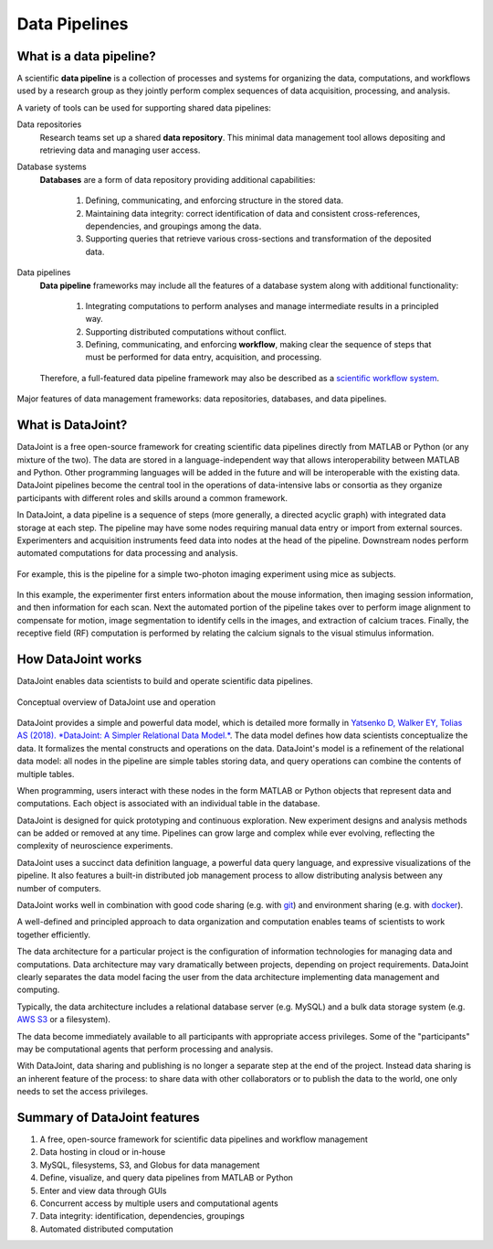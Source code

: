 .. progress: 6 100% Dimitri

Data Pipelines
==============

What is a data pipeline?
------------------------
A scientific **data pipeline** is a collection of processes and systems for organizing the data, computations, and workflows used by a research group as they jointly perform complex sequences of data acquisition, processing, and analysis.

A variety of tools can be used for supporting shared data pipelines:

Data repositories
  Research teams set up a shared **data repository**.
  This minimal data management tool allows depositing and retrieving data and managing user access.

Database systems
  **Databases** are a form of data repository providing additional capabilities:

    1) Defining, communicating, and enforcing structure in the stored data.
    2) Maintaining data integrity: correct identification of data and consistent cross-references, dependencies, and groupings among the data.
    3) Supporting queries that retrieve various cross-sections and transformation of the deposited data.

Data pipelines
  **Data pipeline** frameworks may include all the features of a database system along with additional functionality:

    1) Integrating computations to perform analyses and manage intermediate results in a principled way.
    2) Supporting distributed computations without conflict.
    3) Defining, communicating, and enforcing **workflow**, making clear the sequence of steps that must be performed for data entry, acquisition, and processing.

  Therefore, a full-featured data pipeline framework may also be described as a `scientific workflow system <https://en.wikipedia.org/wiki/Scientific_workflow_system>`_.

.. figure:: ../_static/img/pipeline-database.png
    :align: center
    :alt: data pipelines vs databases vs data repositories

    Major features of data management frameworks: data repositories, databases, and data pipelines.

What is DataJoint?
------------------
DataJoint is a free open-source framework for creating scientific data pipelines directly from MATLAB or Python (or any mixture of the two).
The data are stored in a language-independent way that allows interoperability between MATLAB and Python.
Other programming languages will be added in the future and will be interoperable with the existing data.
DataJoint pipelines become the central tool in the operations of data-intensive labs or consortia as they organize participants with different roles and skills around a common framework.

In DataJoint, a data pipeline is a sequence of steps (more generally, a directed acyclic graph) with integrated data storage at each step.
The pipeline may have some nodes requiring manual data entry or import from external sources.
Experimenters and acquisition instruments feed data into nodes at the head of the pipeline.
Downstream nodes perform automated computations for data processing and analysis.

.. figure:: ../_static/img/pipeline.png
    :align: center
    :alt: A data pipeline

    For example, this is the pipeline for a simple two-photon imaging experiment using mice as subjects.

In this example, the experimenter first enters information about the mouse information, then imaging session information, and then information for each scan.
Next the automated portion of the pipeline takes over to perform image alignment to compensate for motion, image segmentation to identify cells in the images, and extraction of calcium traces.
Finally, the receptive field (RF) computation is performed by relating the calcium signals to the visual stimulus information.

How DataJoint works
-------------------
DataJoint enables data scientists to build and operate scientific data pipelines.

.. figure:: ../_static/img/how-it-works.png
    :align: center
    :alt: A data pipeline

    Conceptual overview of DataJoint use and operation

DataJoint provides a simple and powerful data model, which is detailed more formally in `Yatsenko D, Walker EY, Tolias AS (2018). *DataJoint: A Simpler Relational Data Model.* <htps://arxiv.org/abs/1807.11104>`_.
The data model defines how data scientists conceptualize the data.
It formalizes the mental constructs and operations on the data.
DataJoint's model is a refinement of the relational data model: all nodes in the pipeline are simple tables storing data, and query operations can combine the contents of multiple tables.

When programming, users interact with these nodes in the form MATLAB or Python objects that represent data and computations.
Each object is associated with an individual table in the database.

DataJoint is designed for quick prototyping and continuous exploration.
New experiment designs and analysis methods can be added or removed at any time.
Pipelines can grow large and complex while ever evolving, reflecting the complexity of neuroscience experiments.

DataJoint uses a succinct data definition language, a powerful data query language, and expressive visualizations of the pipeline.
It also features a built-in distributed job management process to allow distributing analysis between any number of computers.

DataJoint works well in combination with good code sharing (e.g. with `git <https://git-scm.com/>`_) and environment sharing (e.g. with `docker <https://www.docker.com/>`_).

A well-defined and principled approach to data organization and computation enables teams of scientists to work together efficiently.

The data architecture for a particular project is the configuration of information technologies for managing data and computations.
Data architecture may vary dramatically between projects, depending on project requirements.
DataJoint clearly separates the data model facing the user from the data architecture implementing data management and computing.

Typically, the data architecture includes a relational database server (e.g. MySQL) and a bulk data storage system (e.g. `AWS S3 <https://aws.amazon.com/s3/>`_ or a filesystem).

The data become immediately available to all participants with appropriate access privileges.
Some of the "participants" may be computational agents that perform processing and analysis.

With DataJoint, data sharing and publishing is no longer a separate step at the end of the project.
Instead data sharing is an inherent feature of the process: to share data with other collaborators or to publish the data to the world, one only needs to set the access privileges.


Summary of DataJoint features
-----------------------------

1. A free, open-source framework for scientific data pipelines and workflow management
#. Data hosting in cloud or in-house
#. MySQL, filesystems, S3, and Globus for data management
#. Define, visualize, and query data pipelines from MATLAB or Python
#. Enter and view data through GUIs
#. Concurrent access by multiple users and computational agents
#. Data integrity: identification, dependencies, groupings
#. Automated distributed computation
